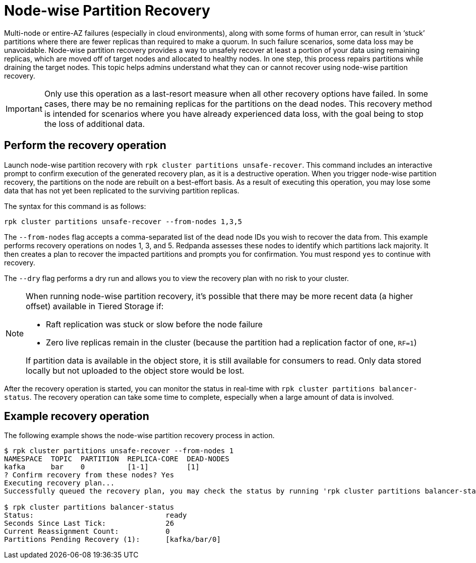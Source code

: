 = Node-wise Partition Recovery
:description: Feature to recover partitions that have lost a majority of replicas.

Multi-node or entire-AZ failures (especially in cloud environments), along with some forms of human error, can result in ‘stuck’ partitions where there are fewer replicas than required to make a quorum. In such failure scenarios, some data loss may be unavoidable. Node-wise partition recovery provides a way to unsafely recover at least a portion of your data using remaining replicas, which are moved off of target nodes and allocated to healthy nodes. In one step, this process repairs partitions while draining the target nodes. This topic helps admins understand what they can or cannot recover using node-wise partition recovery.

IMPORTANT: Only use this operation as a last-resort measure when all other recovery options have failed. In some cases, there may be no remaining replicas for the partitions on the dead nodes. This recovery method is intended for scenarios where you have already experienced data loss, with the goal being to stop the loss of additional data.

== Perform the recovery operation

Launch node-wise partition recovery with `rpk cluster partitions unsafe-recover`. This command includes an interactive prompt to confirm execution of the generated recovery plan, as it is a destructive operation. When you trigger node-wise partition recovery, the partitions on the node are rebuilt on a best-effort basis. As a result of executing this operation, you may lose some data that has not yet been replicated to the surviving partition replicas.

The syntax for this command is as follows:

 rpk cluster partitions unsafe-recover --from-nodes 1,3,5

The `--from-nodes` flag accepts a comma-separated list of the dead node IDs you wish to recover the data from. This example performs recovery operations on nodes 1, 3, and 5. Redpanda assesses these nodes to identify which partitions lack majority. It then creates a plan to recover the impacted partitions and prompts you for confirmation. You must respond `yes` to continue with recovery.

The `--dry` flag performs a dry run and allows you to view the recovery plan with no risk to your cluster.

[NOTE] 
====
When running node-wise partition recovery, it's possible that there may be more recent data (a higher offset) available in Tiered Storage if:

* Raft replication was stuck or slow before the node failure
* Zero live replicas remain in the cluster (because the partition had a replication factor of one, `RF=1`)

If partition data is available in the object store, it is still available for consumers to read. Only data stored locally but not uploaded to the object store would be lost.
====

After the recovery operation is started, you can monitor the status in real-time with `rpk cluster partitions balancer-status`. The recovery operation can take some time to complete, especially when a large amount of data is involved.

== Example recovery operation
The following example shows the node-wise partition recovery process in action.

----
$ rpk cluster partitions unsafe-recover --from-nodes 1
NAMESPACE  TOPIC  PARTITION  REPLICA-CORE  DEAD-NODES
kafka      bar    0          [1-1]         [1]
? Confirm recovery from these nodes? Yes
Executing recovery plan...
Successfully queued the recovery plan, you may check the status by running 'rpk cluster partitions balancer-status'

$ rpk cluster partitions balancer-status
Status:                               ready
Seconds Since Last Tick:              26
Current Reassignment Count:           0
Partitions Pending Recovery (1):      [kafka/bar/0]
----